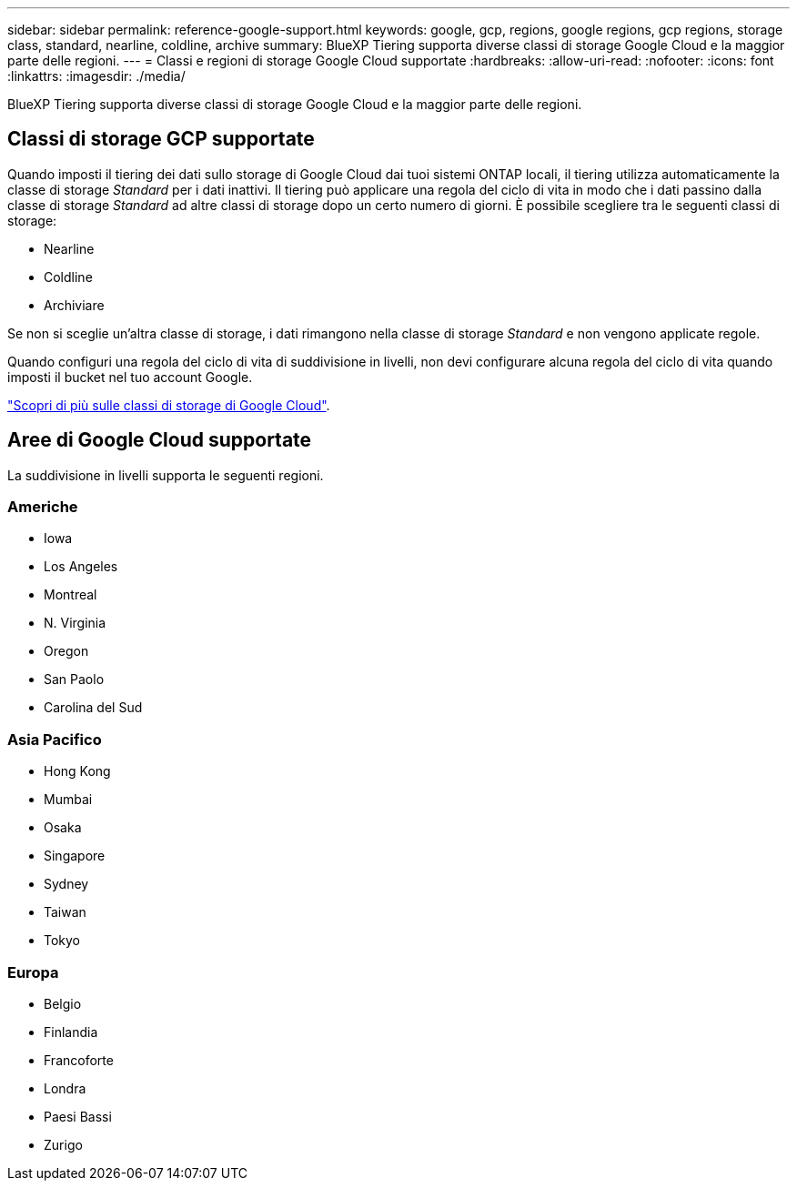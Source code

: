---
sidebar: sidebar 
permalink: reference-google-support.html 
keywords: google, gcp, regions, google regions, gcp regions, storage class, standard, nearline, coldline, archive 
summary: BlueXP Tiering supporta diverse classi di storage Google Cloud e la maggior parte delle regioni. 
---
= Classi e regioni di storage Google Cloud supportate
:hardbreaks:
:allow-uri-read: 
:nofooter: 
:icons: font
:linkattrs: 
:imagesdir: ./media/


[role="lead"]
BlueXP Tiering supporta diverse classi di storage Google Cloud e la maggior parte delle regioni.



== Classi di storage GCP supportate

Quando imposti il tiering dei dati sullo storage di Google Cloud dai tuoi sistemi ONTAP locali, il tiering utilizza automaticamente la classe di storage _Standard_ per i dati inattivi. Il tiering può applicare una regola del ciclo di vita in modo che i dati passino dalla classe di storage _Standard_ ad altre classi di storage dopo un certo numero di giorni. È possibile scegliere tra le seguenti classi di storage:

* Nearline
* Coldline
* Archiviare


Se non si sceglie un'altra classe di storage, i dati rimangono nella classe di storage _Standard_ e non vengono applicate regole.

Quando configuri una regola del ciclo di vita di suddivisione in livelli, non devi configurare alcuna regola del ciclo di vita quando imposti il bucket nel tuo account Google.

https://cloud.google.com/storage/docs/storage-classes["Scopri di più sulle classi di storage di Google Cloud"^].



== Aree di Google Cloud supportate

La suddivisione in livelli supporta le seguenti regioni.



=== Americhe

* Iowa
* Los Angeles
* Montreal
* N. Virginia
* Oregon
* San Paolo
* Carolina del Sud




=== Asia Pacifico

* Hong Kong
* Mumbai
* Osaka
* Singapore
* Sydney
* Taiwan
* Tokyo




=== Europa

* Belgio
* Finlandia
* Francoforte
* Londra
* Paesi Bassi
* Zurigo

